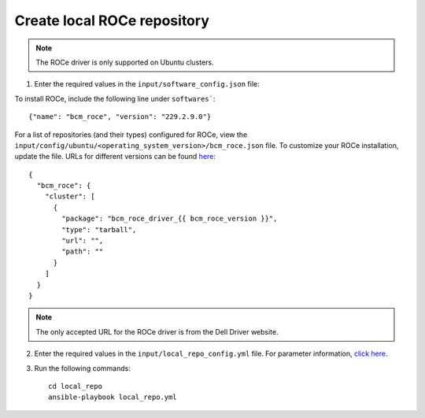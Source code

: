 Create local ROCe repository
-----------------------------

.. note:: The ROCe driver is only supported on Ubuntu clusters.

1. Enter the required values in the ``input/software_config.json`` file:

.. csv-table:: Parameters for Software Configuration
   :file: ../../Tables/software_config.csv
   :header-rows: 1
   :keepspace:
   :class: longtable


To install ROCe, include the following line under ``softwares```: ::

        {"name": "bcm_roce", "version": "229.2.9.0"}


For a list of repositories (and their types) configured for ROCe, view the ``input/config/ubuntu/<operating_system_version>/bcm_roce.json`` file. To customize your ROCe installation, update the file. URLs for different versions can be found `here <https://downloads.dell.com>`_: ::

        {
          "bcm_roce": {
            "cluster": [
              {
                "package": "bcm_roce_driver_{{ bcm_roce_version }}",
                "type": "tarball",
                "url": "",
                "path": ""
              }
            ]
          }
        }


.. note:: The only accepted URL for the ROCe driver is from the Dell Driver website.

2. Enter the required values in the ``input/local_repo_config.yml`` file. For parameter information, `click here <RunningLocalRepo.html>`_.
3. Run the following commands: ::

       cd local_repo
       ansible-playbook local_repo.yml